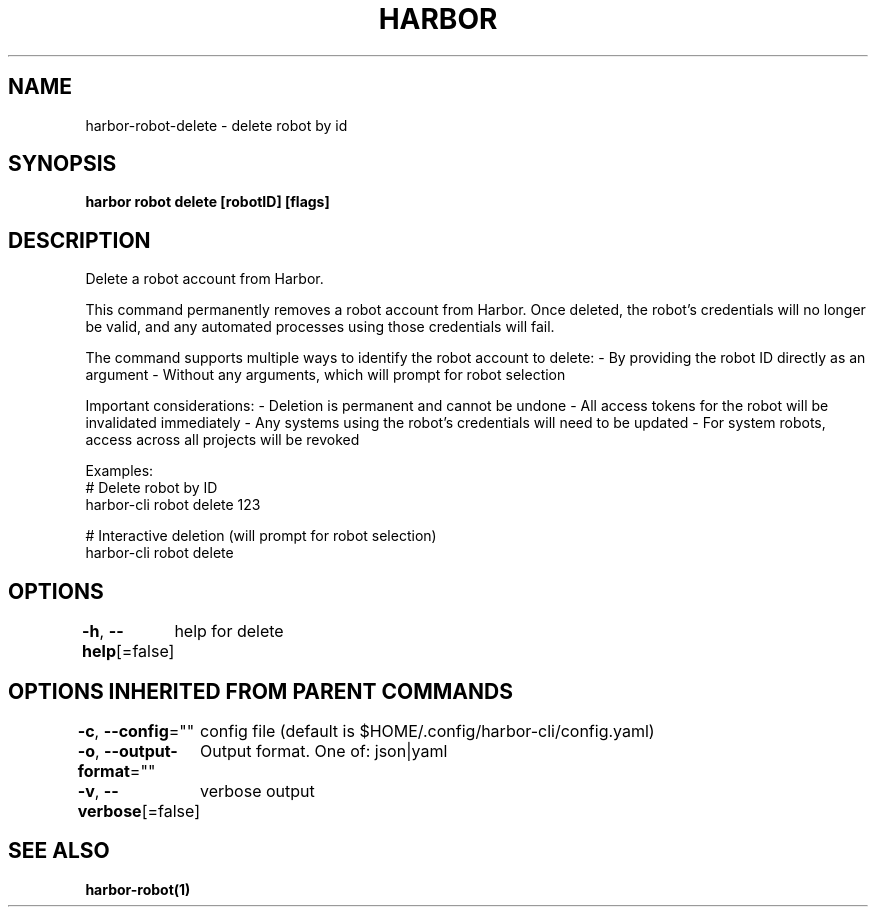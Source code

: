 .nh
.TH "HARBOR" "1"  "Harbor Community" "Harbor User Manuals"

.SH NAME
harbor-robot-delete - delete robot by id


.SH SYNOPSIS
\fBharbor robot delete [robotID] [flags]\fP


.SH DESCRIPTION
Delete a robot account from Harbor.

.PP
This command permanently removes a robot account from Harbor. Once deleted,
the robot's credentials will no longer be valid, and any automated processes
using those credentials will fail.

.PP
The command supports multiple ways to identify the robot account to delete:
- By providing the robot ID directly as an argument
- Without any arguments, which will prompt for robot selection

.PP
Important considerations:
- Deletion is permanent and cannot be undone
- All access tokens for the robot will be invalidated immediately
- Any systems using the robot's credentials will need to be updated
- For system robots, access across all projects will be revoked

.PP
Examples:
  # Delete robot by ID
  harbor-cli robot delete 123

.PP
# Interactive deletion (will prompt for robot selection)
  harbor-cli robot delete


.SH OPTIONS
\fB-h\fP, \fB--help\fP[=false]
	help for delete


.SH OPTIONS INHERITED FROM PARENT COMMANDS
\fB-c\fP, \fB--config\fP=""
	config file (default is $HOME/.config/harbor-cli/config.yaml)

.PP
\fB-o\fP, \fB--output-format\fP=""
	Output format. One of: json|yaml

.PP
\fB-v\fP, \fB--verbose\fP[=false]
	verbose output


.SH SEE ALSO
\fBharbor-robot(1)\fP